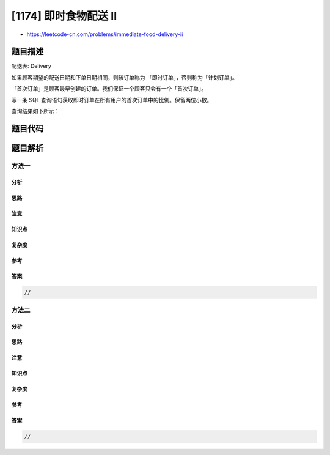 [1174] 即时食物配送 II
======================

-  https://leetcode-cn.com/problems/immediate-food-delivery-ii

题目描述
--------

.. raw:: html

   <p>

配送表: Delivery

.. raw:: html

   </p>

.. raw:: html

   <pre>+-----------------------------+---------+
   | Column Name                 | Type    |
   +-----------------------------+---------+
   | delivery_id                 | int     |
   | customer_id                 | int     |
   | order_date                  | date    |
   | customer_pref_delivery_date | date    |
   +-----------------------------+---------+
   delivery_id 是表的主键。
   该表保存着顾客的食物配送信息，顾客在某个日期下了订单，并指定了一个期望的配送日期（和下单日期相同或者在那之后）。
   </pre>

.. raw:: html

   <p>

 

.. raw:: html

   </p>

.. raw:: html

   <p>

如果顾客期望的配送日期和下单日期相同，则该订单称为
「即时订单」，否则称为「计划订单」。

.. raw:: html

   </p>

.. raw:: html

   <p>

「首次订单」是顾客最早创建的订单。我们保证一个顾客只会有一个「首次订单」。

.. raw:: html

   </p>

.. raw:: html

   <p>

写一条 SQL
查询语句获取即时订单在所有用户的首次订单中的比例。保留两位小数。

.. raw:: html

   </p>

.. raw:: html

   <p>

 

.. raw:: html

   </p>

.. raw:: html

   <p>

查询结果如下所示：

.. raw:: html

   </p>

.. raw:: html

   <pre>Delivery 表：
   +-------------+-------------+------------+-----------------------------+
   | delivery_id | customer_id | order_date | customer_pref_delivery_date |
   +-------------+-------------+------------+-----------------------------+
   | 1           | 1           | 2019-08-01 | 2019-08-02                  |
   | 2           | 2           | 2019-08-02 | 2019-08-02                  |
   | 3           | 1           | 2019-08-11 | 2019-08-12                  |
   | 4           | 3           | 2019-08-24 | 2019-08-24                  |
   | 5           | 3           | 2019-08-21 | 2019-08-22                  |
   | 6           | 2           | 2019-08-11 | 2019-08-13                  |
   | 7           | 4           | 2019-08-09 | 2019-08-09                  |
   +-------------+-------------+------------+-----------------------------+

   Result 表：
   +----------------------+
   | immediate_percentage |
   +----------------------+
   | 50.00                |
   +----------------------+
   1 号顾客的 1 号订单是首次订单，并且是计划订单。
   2 号顾客的 2 号订单是首次订单，并且是即时订单。
   3 号顾客的 5 号订单是首次订单，并且是计划订单。
   4 号顾客的 7 号订单是首次订单，并且是即时订单。
   因此，一半顾客的首次订单是即时的。
   </pre>

题目代码
--------

.. code:: cpp

题目解析
--------

方法一
~~~~~~

分析
^^^^

思路
^^^^

注意
^^^^

知识点
^^^^^^

复杂度
^^^^^^

参考
^^^^

答案
^^^^

.. code:: cpp

    //

方法二
~~~~~~

分析
^^^^

思路
^^^^

注意
^^^^

知识点
^^^^^^

复杂度
^^^^^^

参考
^^^^

答案
^^^^

.. code:: cpp

    //
